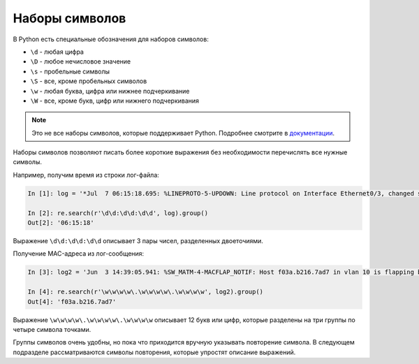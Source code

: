 .. meta::
   :http-equiv=Content-Type: text/html; charset=utf-8

Наборы символов
---------------

В Python есть специальные обозначения для наборов символов:

*  ``\d`` - любая цифра
*  ``\D`` - любое нечисловое значение
*  ``\s`` - пробельные символы
*  ``\S`` - все, кроме пробельных символов
*  ``\w`` - любая буква, цифра или нижнее подчеркивание
*  ``\W`` - все, кроме букв, цифр или нижнего подчеркивания

.. note::

    Это не все наборы символов, которые поддерживает Python. Подробнее
    смотрите в
    `документации <https://docs.python.org/3/library/re.html>`__.

Наборы символов позволяют писать более короткие выражения без
необходимости перечислять все нужные символы.

Например, получим время из строки лог-файла:

.. code:: python

    In [1]: log = '*Jul  7 06:15:18.695: %LINEPROTO-5-UPDOWN: Line protocol on Interface Ethernet0/3, changed state to down'

    In [2]: re.search(r'\d\d:\d\d:\d\d', log).group()
    Out[2]: '06:15:18'

Выражение ``\d\d:\d\d:\d\d`` описывает 3 пары чисел, разделенных
двоеточиями.

Получение MAC-адреса из лог-сообщения:

.. code:: python

    In [3]: log2 = 'Jun  3 14:39:05.941: %SW_MATM-4-MACFLAP_NOTIF: Host f03a.b216.7ad7 in vlan 10 is flapping between port Gi0/5 and port Gi0/15'

    In [4]: re.search(r'\w\w\w\w\.\w\w\w\w\.\w\w\w\w', log2).group()
    Out[4]: 'f03a.b216.7ad7'

Выражение ``\w\w\w\w\.\w\w\w\w\.\w\w\w\w`` описывает 12 букв или цифр,
которые разделены на три группы по четыре символа точками.

Группы символов очень удобны, но пока что приходится вручную указывать
повторение символа. В следующем подразделе рассматриваются символы
повторения, которые упростят описание выражений.
